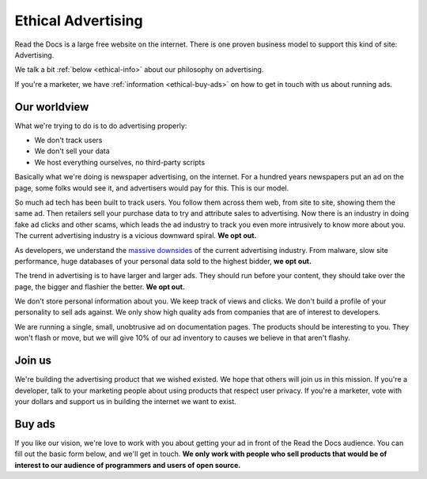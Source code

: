 Ethical Advertising
===================

Read the Docs is a large free website on the internet.
There is one proven business model to support this kind of site:
Advertising.

We talk a bit :ref:`below <ethical-info>` about our philosophy on advertising.

If you're a marketer,
we have :ref:`information <ethical-buy-ads>` on how to get in touch with us about running ads.

.. _ethical-info:

Our worldview
-------------

What we're trying to do is to do advertising properly:

* We don't track users
* We don't sell your data
* We host everything ourselves, no third-party scripts

Basically what we're doing is newspaper advertising,
on the internet.
For a hundred years newspapers put an ad on the page,
some folks would see it,
and advertisers would pay for this.
This is our model.

So much ad tech has been built to track users.
You follow them across them web,
from site to site,
showing them the same ad.
Then retailers sell your purchase data to try and attribute sales to advertising.
Now there is an industry in doing fake ad clicks and other scams,
which leads the ad industry to track you even more intrusively to know more about you.
The current advertising industry is a vicious downward spiral.
**We opt out.**

As developers,
we understand the `massive downsides`_ of the current advertising industry.
From malware,
slow site performance,
huge databases of your personal data sold to the highest bidder,
**we opt out.**

The trend in advertising is to have larger and larger ads.
They should run before your content,
they should take over the page,
the bigger and flashier the better.
**We opt out.**

We don't store personal information about you.
We keep track of views and clicks.
We don't build a profile of your personality to sell ads against.
We only show high quality ads from companies that are of interest to developers.

We are running a single,
small,
unobtrusive ad on documentation pages.
The products should be interesting to you.
They won't flash or move,
but we will give 10% of our ad inventory to causes we believe in that aren't flashy.

Join us
-------

We're building the advertising product that we wished existed.
We hope that others will join us in this mission.
If you're a developer,
talk to your marketing people about using products that respect user privacy.
If you're a marketer,
vote with your dollars and support us in building the internet we want to exist.

.. _massive downsides: http://idlewords.com/talks/what_happens_next_will_amaze_you.htm

.. _ethical-buy-ads:

Buy ads
-------

If you like our vision,
we're love to work with you about getting your ad in front of the Read the Docs audience.
You can fill out the basic form below,
and we'll get in touch.
**We only work with people who sell products that would be of interest to our audience of programmers and users of open source.**

.. raw:: html

    <style type="text/css">
    .form-input {
        width: 300px;
        clear: both;
    }
    .form-input input {
        width: 100%;
        clear: both;
    }
    </style>
    <div class="form-input">
    <form action="https://formspree.io/rev@readthedocs.org" method="POST">
        <input type="text" name="name" placeholder="Your name" />
        <input type="email" name="_replyto" placeholder="Your work email" />
        <input type="text" name="job" placeholder="What is it you do here?">
        <input type="submit" value="Send">
        <input type="hidden" name="_subject" value="Read the Docs Advertising Inquiry" />
        <input type="text" name="_gotcha" style="display:none" />
        <input type="hidden" name="_next" value="//docs.readthedocs.io/en/latest/sponsors.html" />
    </form>
    </div>

